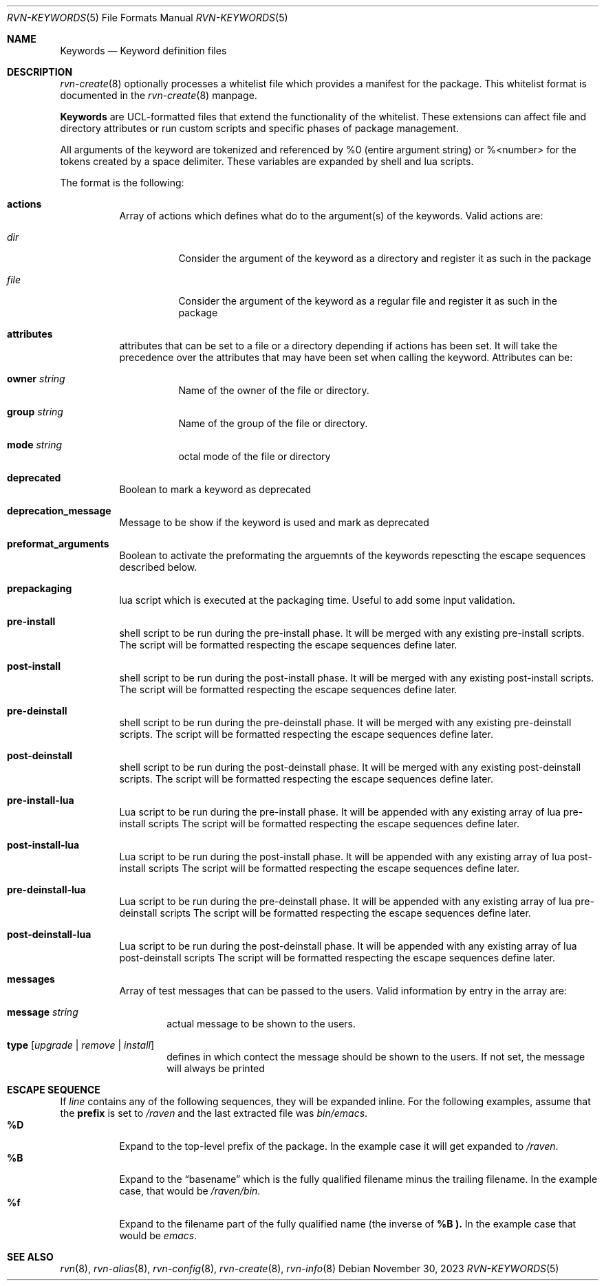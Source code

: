 .Dd November 30, 2023
.Dt RVN-KEYWORDS 5
.Os
.Sh NAME
.Nm Keywords
.Nd Keyword definition files
.Sh DESCRIPTION
.Xr rvn-create 8
optionally processes a whitelist file which provides a manifest for the package.
This whitelist format is documented in the
.Xr rvn-create 8
manpage.
.Pp
.Nm
are UCL-formatted files that extend the functionality of the whitelist.
These extensions can affect file and directory attributes or run custom scripts
and specific phases of package management.
.Pp
All arguments of the keyword are tokenized and referenced by \%%0 (entire
argument string) or \%%<number> for the tokens created by a space delimiter.
These variables are expanded by shell and lua scripts.
.Pp
The format is the following:
.Bl -tag -width Ds
.It Cm actions
Array of actions which defines what do to the argument(s) of the keywords.
Valid actions are:
.Bl -tag -width Ds
.It Va dir
Consider the argument of the keyword as a directory and register it as such in
the package
.It Va file
Consider the argument of the keyword as a regular file and register it as such
in the package
.El
.It Cm attributes
attributes that can be set to a file or a directory depending if actions has
been set.
It will take the precedence over the attributes that may have been set when
calling the keyword.
Attributes can be:
.Bl -tag -width Ds
.It Cm owner Ar string
Name of the owner of the file or directory.
.It Cm group Ar string
Name of the group of the file or directory.
.It Cm mode Ar string
octal mode of the file or directory
.El
.It Cm deprecated
Boolean to mark a keyword as deprecated
.It Cm deprecation_message
Message to be show if the keyword is used and mark as deprecated
.It Cm preformat_arguments
Boolean to activate the preformating the arguemnts of the keywords repescting
the escape sequences described below.
.It Cm prepackaging
lua script which is executed at the packaging time.
Useful to add some input validation.
.It Cm pre-install
shell script to be run during the pre-install phase.
It will be merged with any existing pre-install scripts.
The script will be formatted respecting the escape sequences define later.
.It Cm post-install
shell script to be run during the post-install phase.
It will be merged with any existing post-install scripts.
The script will be formatted respecting the escape sequences define later.
.It Cm pre-deinstall
shell script to be run during the pre-deinstall phase.
It will be merged with any existing pre-deinstall scripts.
The script will be formatted respecting the escape sequences define later.
.It Cm post-deinstall
shell script to be run during the post-deinstall phase.
It will be merged with any existing post-deinstall scripts.
The script will be formatted respecting the escape sequences define later.
.It Cm pre-install-lua
Lua script to be run during the pre-install phase.
It will be appended with any existing array of lua pre-install scripts
The script will be formatted respecting the escape sequences define later.
.It Cm post-install-lua
Lua script to be run during the post-install phase.
It will be appended with any existing array of lua post-install scripts
The script will be formatted respecting the escape sequences define later.
.It Cm pre-deinstall-lua
Lua script to be run during the pre-deinstall phase.
It will be appended with any existing array of lua pre-deinstall scripts
The script will be formatted respecting the escape sequences define later.
.It Cm post-deinstall-lua
Lua script to be run during the post-deinstall phase.
It will be appended with any existing array of lua post-deinstall scripts
The script will be formatted respecting the escape sequences define later.
.It Cm messages
Array of test messages that can be passed to the users.
Valid information by entry in the array are:
.Bl -tag -width xxxx
.It Cm message Ar string
actual message to be shown to the users.
.It Cm type Op Ar upgrade | Ar remove | Ar install
defines in which contect the message should be shown to the users.
If not set, the message will always be printed
.El
.El
.Sh ESCAPE SEQUENCE
If
.Ar line
contains any of the following sequences, they will be expanded inline.
For the following examples, assume that the
.Cm prefix
is set to
.Pa /raven
and the last extracted file was
.Pa bin/emacs .
.Bl -tag -width indent -compact
.It Cm "\&%D"
Expand to the top-level prefix of the package.
In the example case it will get expanded to
.Pa /raven .
.It Cm "\&%B"
Expand to the
.Dq basename
which is the fully qualified filename minus the trailing filename.
In the example case, that would be
.Pa /raven/bin .
.It Cm "%f"
Expand to the filename part of the fully qualified name (the inverse of
.Cm \&%B ).
In the example case that would be
.Pa emacs .
.El
.Sh SEE ALSO
.Xr rvn 8 ,
.Xr rvn-alias 8 ,
.Xr rvn-config 8 ,
.Xr rvn-create 8 ,
.Xr rvn-info 8
